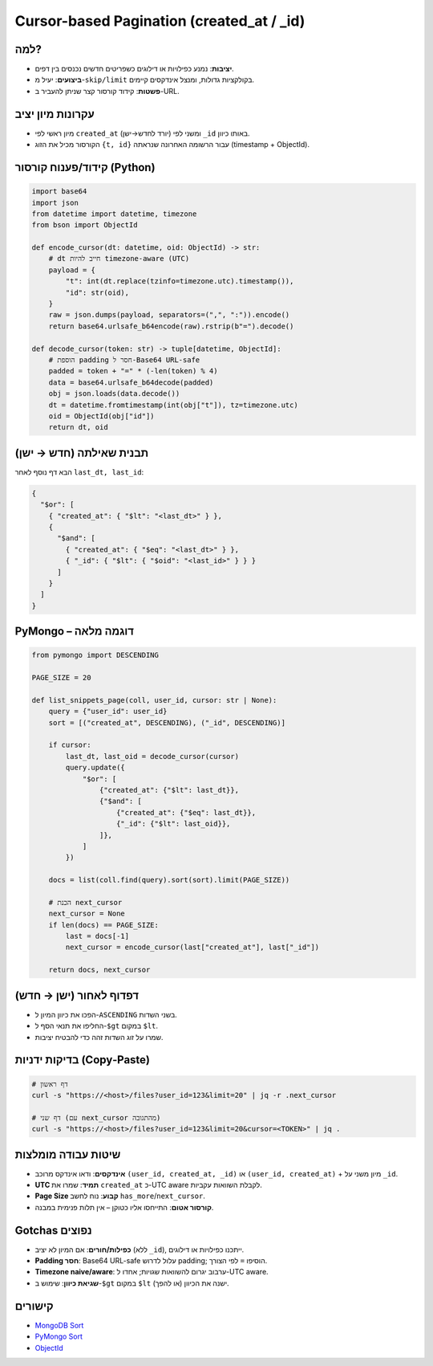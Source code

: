 .. _cursor-pagination:

Cursor-based Pagination (created_at / _id)
==========================================

למה?
-----
- **יציבות**: נמנע כפילויות או דילוגים כשפריטים חדשים נכנסים בין דפים.
- **ביצועים**: יעיל מ-``skip/limit`` בקולקציות גדולות, ומנצל אינדקסים קיימים.
- **פשטות**: קידוד קורסור קצר שניתן להעביר ב-URL.

עקרונות מיון יציב
------------------
- מיון ראשי לפי ``created_at`` (יורד לחדש→ישן) ומשני לפי ``_id`` באותו כיוון.
- הקורסור מכיל את הזוג ``{t, id}`` עבור הרשומה האחרונה שנראתה (timestamp + ObjectId).

קידוד/פענוח קורסור (Python)
----------------------------
.. code-block:: python

   import base64
   import json
   from datetime import datetime, timezone
   from bson import ObjectId

   def encode_cursor(dt: datetime, oid: ObjectId) -> str:
       # dt חייב להיות timezone-aware (UTC)
       payload = {
           "t": int(dt.replace(tzinfo=timezone.utc).timestamp()),
           "id": str(oid),
       }
       raw = json.dumps(payload, separators=(",", ":")).encode()
       return base64.urlsafe_b64encode(raw).rstrip(b"=").decode()

   def decode_cursor(token: str) -> tuple[datetime, ObjectId]:
       # הוספת padding חסר ל-Base64 URL-safe
       padded = token + "=" * (-len(token) % 4)
       data = base64.urlsafe_b64decode(padded)
       obj = json.loads(data.decode())
       dt = datetime.fromtimestamp(int(obj["t"]), tz=timezone.utc)
       oid = ObjectId(obj["id"])
       return dt, oid

תבנית שאילתה (חדש → ישן)
------------------------
הבא דף נוסף לאחר ``last_dt, last_id``:

.. code-block:: json

   {
     "$or": [
       { "created_at": { "$lt": "<last_dt>" } },
       {
         "$and": [
           { "created_at": { "$eq": "<last_dt>" } },
           { "_id": { "$lt": { "$oid": "<last_id>" } } }
         ]
       }
     ]
   }

PyMongo – דוגמה מלאה
---------------------
.. code-block:: python

   from pymongo import DESCENDING

   PAGE_SIZE = 20

   def list_snippets_page(coll, user_id, cursor: str | None):
       query = {"user_id": user_id}
       sort = [("created_at", DESCENDING), ("_id", DESCENDING)]

       if cursor:
           last_dt, last_oid = decode_cursor(cursor)
           query.update({
               "$or": [
                   {"created_at": {"$lt": last_dt}},
                   {"$and": [
                       {"created_at": {"$eq": last_dt}},
                       {"_id": {"$lt": last_oid}},
                   ]},
               ]
           })

       docs = list(coll.find(query).sort(sort).limit(PAGE_SIZE))

       # הכנת next_cursor
       next_cursor = None
       if len(docs) == PAGE_SIZE:
           last = docs[-1]
           next_cursor = encode_cursor(last["created_at"], last["_id"])

       return docs, next_cursor

דפדוף לאחור (ישן → חדש)
------------------------
- הפכו את כיוון המיון ל-``ASCENDING`` בשני השדות.
- החליפו את תנאי הסף ל-``$gt`` במקום ``$lt``.
- שמרו על זוג השדות זהה כדי להבטיח יציבות.

בדיקות ידניות (Copy‑Paste)
--------------------------
.. code-block:: sh

   # דף ראשון
   curl -s "https://<host>/files?user_id=123&limit=20" | jq -r .next_cursor

   # דף שני (עם next_cursor מהתגובה)
   curl -s "https://<host>/files?user_id=123&limit=20&cursor=<TOKEN>" | jq .

שיטות עבודה מומלצות
--------------------
- **אינדקסים**: ודאו אינדקס מרוכב ``(user_id, created_at, _id)`` או ``(user_id, created_at)`` + מיון משני על ``_id``.
- **UTC תמיד**: שמרו את ``created_at`` כ-UTC aware לקבלת השוואות עקביות.
- **Page Size קבוע**: נוח לחשב ``has_more``/``next_cursor``.
- **קורסור אטום**: התייחסו אליו כטוקן – אין תלות פנימית במבנה.

Gotchas נפוצים
--------------
- **כפילות/חורים**: אם המיון לא יציב (ללא ``_id``), ייתכנו כפילויות או דילוגים.
- **Padding חסר**: Base64 URL-safe עלול לדרוש padding; הוסיפו ``=`` לפי הצורך.
- **Timezone naive/aware**: ערבוב יגרום להשוואות שגויות; אחדו ל-UTC aware.
- **שגיאת כיוון**: שימוש ב-``$gt`` במקום ``$lt`` (או להפך) ישנה את הכיוון.

קישורים
-------
- `MongoDB Sort <https://www.mongodb.com/docs/manual/reference/method/cursor.sort/>`_
- `PyMongo Sort <https://pymongo.readthedocs.io/en/stable/examples/aggregation.html#sorting>`_
- `ObjectId <https://www.mongodb.com/docs/manual/reference/method/ObjectId/>`_
